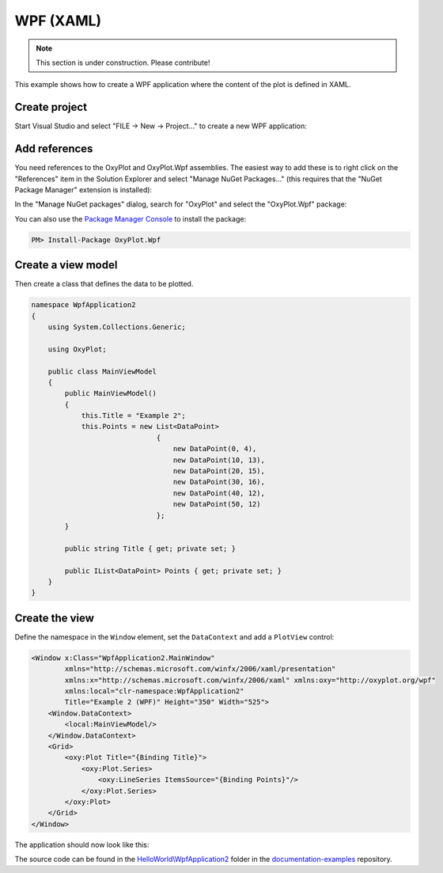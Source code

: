 ==========
WPF (XAML)
==========

.. note:: This section is under construction. Please contribute!


This example shows how to create a WPF application where the content of the plot is defined in XAML.


Create project
--------------

Start Visual Studio and select "FILE -> New -> Project..." to create a new WPF application:

.. image:: wpf-new-project.png


Add references
--------------

You need references to the OxyPlot and OxyPlot.Wpf assemblies. The easiest way to add these is to right click on the "References" item in the Solution Explorer and select "Manage NuGet Packages..." (this requires that the "NuGet Package Manager" extension is installed):

.. image:: wpf-add-reference.png

In the "Manage NuGet packages" dialog, search for "OxyPlot" and select the "OxyPlot.Wpf" package:

.. image:: wpf-install-package.png

You can also use the `Package Manager Console <http://docs.nuget.org/docs/start-here/using-the-package-manager-console>`_ to install the package:

.. sourcecode:: bat

    PM> Install-Package OxyPlot.Wpf

Create a view model
-------------------

Then create a class that defines the data to be plotted.

.. sourcecode:: csharp

    namespace WpfApplication2
    {
        using System.Collections.Generic;

        using OxyPlot;

        public class MainViewModel
        {
            public MainViewModel()
            {
                this.Title = "Example 2";
                this.Points = new List<DataPoint>
                                  {
                                      new DataPoint(0, 4),
                                      new DataPoint(10, 13),
                                      new DataPoint(20, 15),
                                      new DataPoint(30, 16),
                                      new DataPoint(40, 12),
                                      new DataPoint(50, 12)
                                  };
            }

            public string Title { get; private set; }

            public IList<DataPoint> Points { get; private set; }
        }
    }


Create the view
---------------

Define the namespace in the ``Window`` element, set the ``DataContext`` and add a ``PlotView`` control:

.. sourcecode:: xml

    <Window x:Class="WpfApplication2.MainWindow"
            xmlns="http://schemas.microsoft.com/winfx/2006/xaml/presentation"
            xmlns:x="http://schemas.microsoft.com/winfx/2006/xaml" xmlns:oxy="http://oxyplot.org/wpf"
            xmlns:local="clr-namespace:WpfApplication2"
            Title="Example 2 (WPF)" Height="350" Width="525">
        <Window.DataContext>
            <local:MainViewModel/>
        </Window.DataContext>
        <Grid>
            <oxy:Plot Title="{Binding Title}">
                <oxy:Plot.Series>
                    <oxy:LineSeries ItemsSource="{Binding Points}"/>
                </oxy:Plot.Series>
            </oxy:Plot>
        </Grid>
    </Window>

The application should now look like this:

.. image:: wpf-example2.png

The source code can be found in the `HelloWorld\\WpfApplication2 <https://github.com/oxyplot/documentation-examples/tree/master/HelloWorld/WpfApplication2>`_ folder in the `documentation-examples <https://github.com/oxyplot/documentation-examples>`_ repository.
